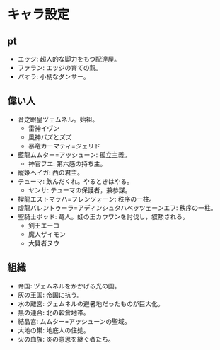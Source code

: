 #+OPTIONS: toc:nil
#+OPTIONS: \n:t

* キャラ設定
** pt
   - エッジ: 超人的な脚力をもつ配達屋。
   - ファラン: エッジの育ての親。
   - パオラ: 小柄なダンサー。
** 偉い人
   - 音之眼皇ヅェムネル。始祖。
     + 雷神イヴン
     + 風神バズとズズ
     + 暴竜カーマティ=ジェリド
   - 藍龍ムムター=アッシューン: 孤立主義。
     + 神官フエ: 第六感の持ち主。
   - 寵姫ヘイガ: 西の君主。
   - テューマ: 飲んだくれ。やるときはやる。
     + ヤンサ: テューマの保護者，兼参謀。
   - 楔龍エストマッハ=フレンツォーン: 秩序の一柱。
   - 虚龍バレントゥーラ=アディンシュタハベッツェーンエフ: 秩序の一柱。
   - 聖騎士ポッド: 竜人。蛙の王カウワンを討伐し，叙勲される。
     + 剣王エーコ
     + 魔人ザイモン
     + 大賢者ヌウ
** 組織
   - 帝国: ヅェムネルをかかげる光の国。
   - 灰の王国: 帝国に抗う。
   - 水の離宮: ヅェムネルの避暑地だったものが巨大化。
   - 黒の連合: 北の穀倉地帯。
   - 結晶宮: ムムター=アッシューンの聖域。
   - 大地の巣: 地底人の住処。
   - 火の血族: 炎の意思を継ぐ者たち。
